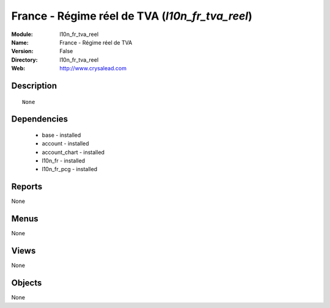 
France - Régime réel de TVA (*l10n_fr_tva_reel*)
================================================
:Module: l10n_fr_tva_reel
:Name: France - Régime réel de TVA
:Version: False
:Directory: l10n_fr_tva_reel
:Web: http://www.crysalead.com

Description
-----------

::

  None

Dependencies
------------

 * base - installed
 * account - installed
 * account_chart - installed
 * l10n_fr - installed
 * l10n_fr_pcg - installed

Reports
-------

None


Menus
-------


None


Views
-----


None



Objects
-------

None
